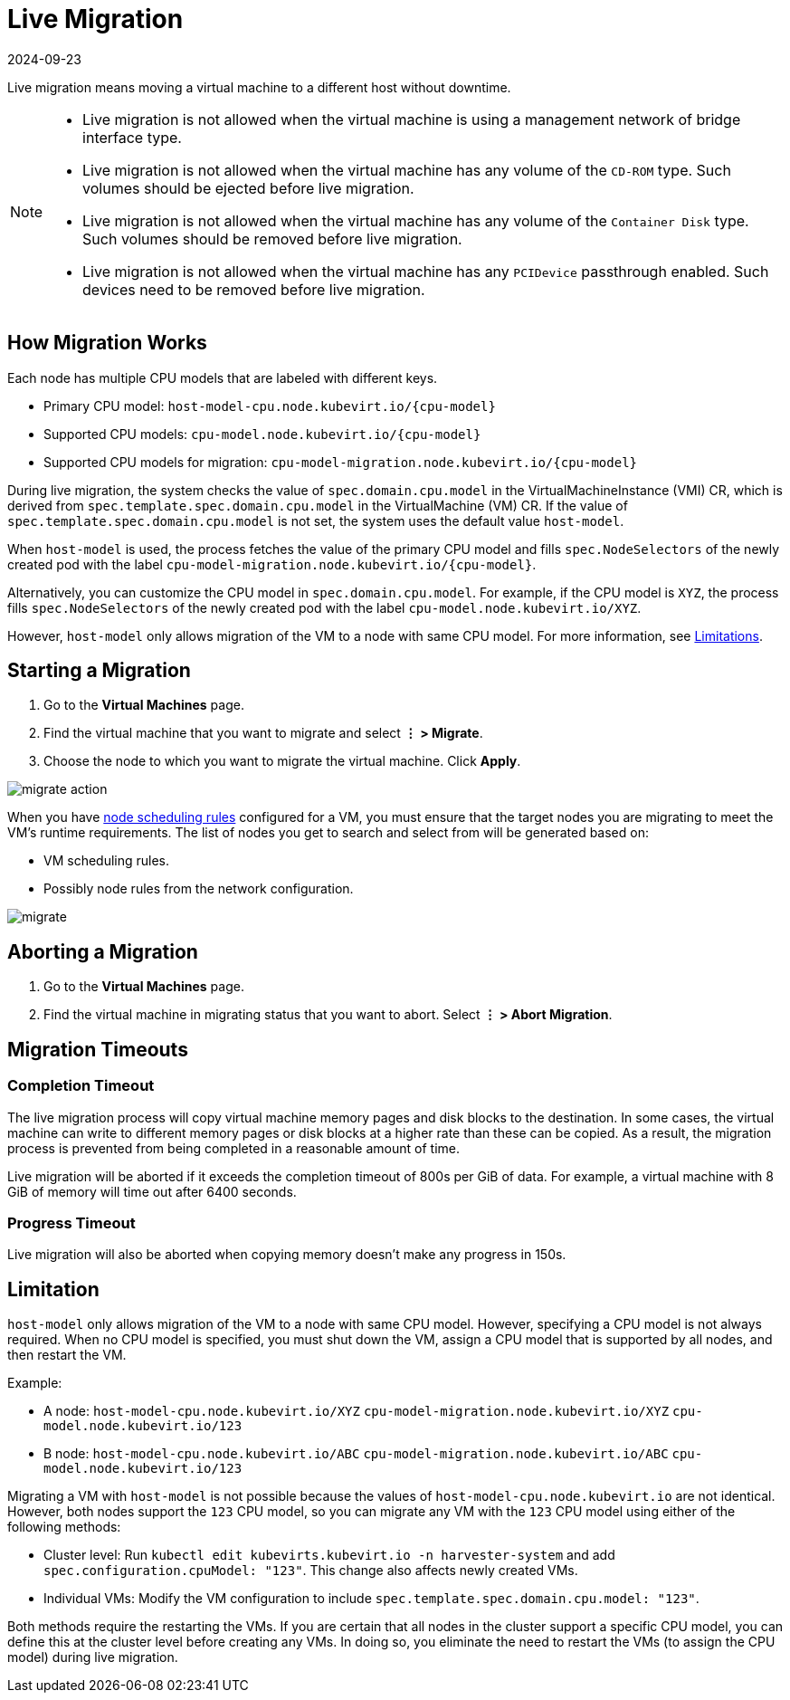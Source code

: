 = Live Migration
:revdate: 2024-09-23
:page-revdate: {revdate}

Live migration means moving a virtual machine to a different host without downtime.

[NOTE]
====
* Live migration is not allowed when the virtual machine is using a management network of bridge interface type.
* Live migration is not allowed when the virtual machine has any volume of the `CD-ROM` type. Such volumes should be ejected before live migration.
* Live migration is not allowed when the virtual machine has any volume of the `Container Disk` type. Such volumes should be removed before live migration.
* Live migration is not allowed when the virtual machine has any `PCIDevice` passthrough enabled. Such devices need to be removed before live migration.
====


== How Migration Works

Each node has multiple CPU models that are labeled with different keys.

* Primary CPU model: `+host-model-cpu.node.kubevirt.io/{cpu-model}+`
* Supported CPU models: `+cpu-model.node.kubevirt.io/{cpu-model}+`
* Supported CPU models for migration: `+cpu-model-migration.node.kubevirt.io/{cpu-model}+`

During live migration, the system checks the value of `spec.domain.cpu.model` in the VirtualMachineInstance (VMI) CR, which is derived from `spec.template.spec.domain.cpu.model` in the VirtualMachine (VM) CR. If the value of `spec.template.spec.domain.cpu.model` is not set, the system uses the default value `host-model`.

When `host-model` is used, the process fetches the value of the primary CPU model and fills `spec.NodeSelectors` of the newly created pod with the label `+cpu-model-migration.node.kubevirt.io/{cpu-model}+`.

Alternatively, you can customize the CPU model in `spec.domain.cpu.model`. For example, if the CPU model is `XYZ`, the process fills `spec.NodeSelectors` of the newly created pod with the label `cpu-model.node.kubevirt.io/XYZ`.

However, `host-model` only allows migration of the VM to a node with same CPU model. For more information, see <<Limitation,Limitations>>.

== Starting a Migration

. Go to the *Virtual Machines* page.
. Find the virtual machine that you want to migrate and select *⋮ > Migrate*.
. Choose the node to which you want to migrate the virtual machine. Click *Apply*.

image::vm/migrate-action.png[]

When you have xref:./create-windows-vm.adoc#_node_scheduling_tab[node scheduling rules] configured for a VM, you must ensure that the target nodes you are migrating to meet the VM's runtime requirements. The list of nodes you get to search and select from will be generated based on:

* VM scheduling rules.
* Possibly node rules from the network configuration.

image::vm/migrate.png[]

== Aborting a Migration

. Go to the *Virtual Machines* page.
. Find the virtual machine in migrating status that you want to abort. Select *⋮ > Abort Migration*.

== Migration Timeouts

=== Completion Timeout

The live migration process will copy virtual machine memory pages and disk blocks to the destination. In some cases, the virtual machine can write to different memory pages or disk blocks at a higher rate than these can be copied. As a result, the migration process is prevented from being completed in a reasonable amount of time.

Live migration will be aborted if it exceeds the completion timeout of 800s per GiB of data. For example, a virtual machine with 8 GiB of memory will time out after 6400 seconds.

=== Progress Timeout

Live migration will also be aborted when copying memory doesn't make any progress in 150s.

== Limitation

`host-model` only allows migration of the VM to a node with same CPU model. However, specifying a CPU model is not always required. When no CPU model is specified, you must shut down the VM, assign a CPU model that is supported by all nodes, and then restart the VM.

Example:

* A node: `host-model-cpu.node.kubevirt.io/XYZ` `cpu-model-migration.node.kubevirt.io/XYZ` `cpu-model.node.kubevirt.io/123`
* B node: `host-model-cpu.node.kubevirt.io/ABC` `cpu-model-migration.node.kubevirt.io/ABC` `cpu-model.node.kubevirt.io/123`

Migrating a VM with `host-model` is not possible because the values of `host-model-cpu.node.kubevirt.io` are not identical. However, both nodes support the `123` CPU model, so you can migrate any VM with the `123` CPU model using either of the following methods:

* Cluster level: Run `kubectl edit kubevirts.kubevirt.io -n harvester-system` and add `spec.configuration.cpuModel: "123"`. This change also affects newly created VMs.
* Individual VMs: Modify the VM configuration to include `spec.template.spec.domain.cpu.model: "123"`.

Both methods require the restarting the VMs. If you are certain that all nodes in the cluster support a specific CPU model, you can define this at the cluster level before creating any VMs. In doing so, you eliminate the need to restart the VMs (to assign the CPU model) during live migration.
